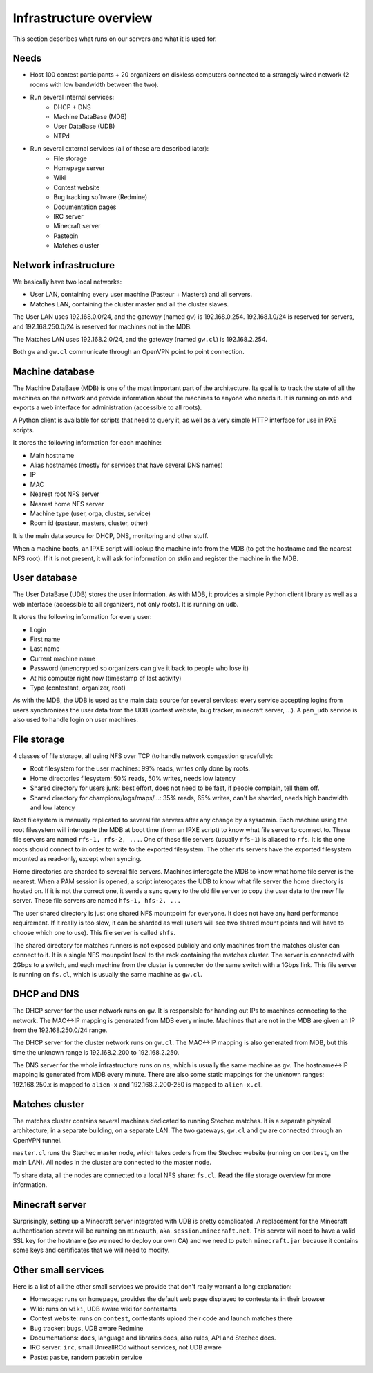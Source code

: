 Infrastructure overview
=======================

This section describes what runs on our servers and what it is used for.

Needs
-----

- Host 100 contest participants + 20 organizers on diskless computers connected
  to a strangely wired network (2 rooms with low bandwidth between the two).
- Run several internal services:
    - DHCP + DNS
    - Machine DataBase (MDB)
    - User DataBase (UDB)
    - NTPd
- Run several external services (all of these are described later):
    - File storage
    - Homepage server
    - Wiki
    - Contest website
    - Bug tracking software (Redmine)
    - Documentation pages
    - IRC server
    - Minecraft server
    - Pastebin
    - Matches cluster

Network infrastructure
----------------------

We basically have two local networks:

- User LAN, containing every user machine (Pasteur + Masters) and all servers.
- Matches LAN, containing the cluster master and all the cluster slaves.

The User LAN uses 192.168.0.0/24, and the gateway (named ``gw``) is
192.168.0.254. 192.168.1.0/24 is reserved for servers, and 192.168.250.0/24
is reserved for machines not in the MDB.

The Matches LAN uses 192.168.2.0/24, and the gateway (named ``gw.cl``) is
192.168.2.254.

Both ``gw`` and ``gw.cl`` communicate through an OpenVPN point to point
connection.

Machine database
----------------

The Machine DataBase (MDB) is one of the most important part of the
architecture. Its goal is to track the state of all the machines on the network
and provide information about the machines to anyone who needs it. It is
running on ``mdb`` and exports a web interface for administration (accessible
to all roots).

A Python client is available for scripts that need to query it, as well as a
very simple HTTP interface for use in PXE scripts.

It stores the following information for each machine:

- Main hostname
- Alias hostnames (mostly for services that have several DNS names)
- IP
- MAC
- Nearest root NFS server
- Nearest home NFS server
- Machine type (user, orga, cluster, service)
- Room id (pasteur, masters, cluster, other)

It is the main data source for DHCP, DNS, monitoring and other stuff.

When a machine boots, an IPXE script will lookup the machine info from the MDB
(to get the hostname and the nearest NFS root). If it is not present, it will
ask for information on stdin and register the machine in the MDB.

User database
-------------

The User DataBase (UDB) stores the user information. As with MDB, it provides a
simple Python client library as well as a web interface (accessible to all
organizers, not only roots). It is running on ``udb``.

It stores the following information for every user:

- Login
- First name
- Last name
- Current machine name
- Password (unencrypted so organizers can give it back to people who lose it)
- At his computer right now (timestamp of last activity)
- Type (contestant, organizer, root)

As with the MDB, the UDB is used as the main data source for several services:
every service accepting logins from users synchronizes the user data from the
UDB (contest website, bug tracker, minecraft server, ...). A ``pam_udb``
service is also used to handle login on user machines.

File storage
------------

4 classes of file storage, all using NFS over TCP (to handle network congestion
gracefully):

- Root filesystem for the user machines: 99% reads, writes only done by roots.
- Home directories filesystem: 50% reads, 50% writes, needs low latency
- Shared directory for users junk: best effort, does not need to be fast, if
  people complain, tell them off.
- Shared directory for champions/logs/maps/...: 35% reads, 65% writes, can't be
  sharded, needs high bandwidth and low latency

Root filesystem is manually replicated to several file servers after any change
by a sysadmin. Each machine using the root filesystem will interogate the MDB
at boot time (from an IPXE script) to know what file server to connect to.
These file servers are named ``rfs-1, rfs-2, ...``. One of these file servers
(usually ``rfs-1``) is aliased to ``rfs``. It is the one roots should connect
to in order to write to the exported filesystem. The other rfs servers have the
exported filesystem mounted as read-only, except when syncing.

Home directories are sharded to several file servers. Machines interogate the
MDB to know what home file server is the nearest. When a PAM session is opened,
a script interogates the UDB to know what file server the home directory is
hosted on. If it is not the correct one, it sends a sync query to the old file
server to copy the user data to the new file server. These file servers are
named ``hfs-1, hfs-2, ...``

The user shared directory is just one shared NFS mountpoint for everyone. It
does not have any hard performance requirement. If it really is too slow, it
can be sharded as well (users will see two shared mount points and will have to
choose which one to use). This file server is called ``shfs``.

The shared directory for matches runners is not exposed publicly and only
machines from the matches cluster can connect to it. It is a single NFS
mounpoint local to the rack containing the matches cluster. The server is
connected with 2Gbps to a switch, and each machine from the cluster is
connecter do the same switch with a 1Gbps link. This file server is running on
``fs.cl``, which is usually the same machine as ``gw.cl``.

DHCP and DNS
------------

The DHCP server for the user network runs on ``gw``. It is responsible for
handing out IPs to machines connecting to the network. The MAC<->IP mapping is
generated from MDB every minute. Machines that are not in the MDB are given an
IP from the 192.168.250.0/24 range.

The DHCP server for the cluster network runs on ``gw.cl``. The MAC<->IP mapping
is also generated from MDB, but this time the unknown range is 192.168.2.200
to 192.168.2.250.

The DNS server for the whole infrastructure runs on ``ns``, which is usually
the same machine as ``gw``. The hostname<->IP mapping is generated from MDB
every minute. There are also some static mappings for the unknown ranges:
192.168.250.x is mapped to ``alien-x`` and 192.168.2.200-250 is mapped to
``alien-x.cl``.

Matches cluster
---------------

The matches cluster contains several machines dedicated to running Stechec
matches. It is a separate physical architecture, in a separate building, on a
separate LAN. The two gateways, ``gw.cl`` and ``gw`` are connected through an
OpenVPN tunnel.

``master.cl`` runs the Stechec master node, which takes orders from the Stechec
website (running on ``contest``, on the main LAN). All nodes in the cluster are
connected to the master node.

To share data, all the nodes are connected to a local NFS share: ``fs.cl``.
Read the file storage overview for more information.

Minecraft server
----------------

Surprisingly, setting up a Minecraft server integrated with UDB is pretty
complicated. A replacement for the Minecraft authentication server will be
running on ``mineauth``, aka. ``session.minecraft.net``. This server will need
to have a valid SSL key for the hostname (so we need to deploy our own CA) and
we need to patch ``minecraft.jar`` because it contains some keys and
certificates that we will need to modify.

Other small services
--------------------

Here is a list of all the other small services we provide that don't really
warrant a long explanation:

- Homepage: runs on ``homepage``, provides the default web page displayed to
  contestants in their browser
- Wiki: runs on ``wiki``, UDB aware wiki for contestants
- Contest website: runs on ``contest``, contestants upload their code and
  launch matches there
- Bug tracker: ``bugs``, UDB aware Redmine
- Documentations: ``docs``, language and libraries docs, also rules, API and
  Stechec docs.
- IRC server: ``irc``, small UnrealIRCd without services, not UDB aware
- Paste: ``paste``, random pastebin service
